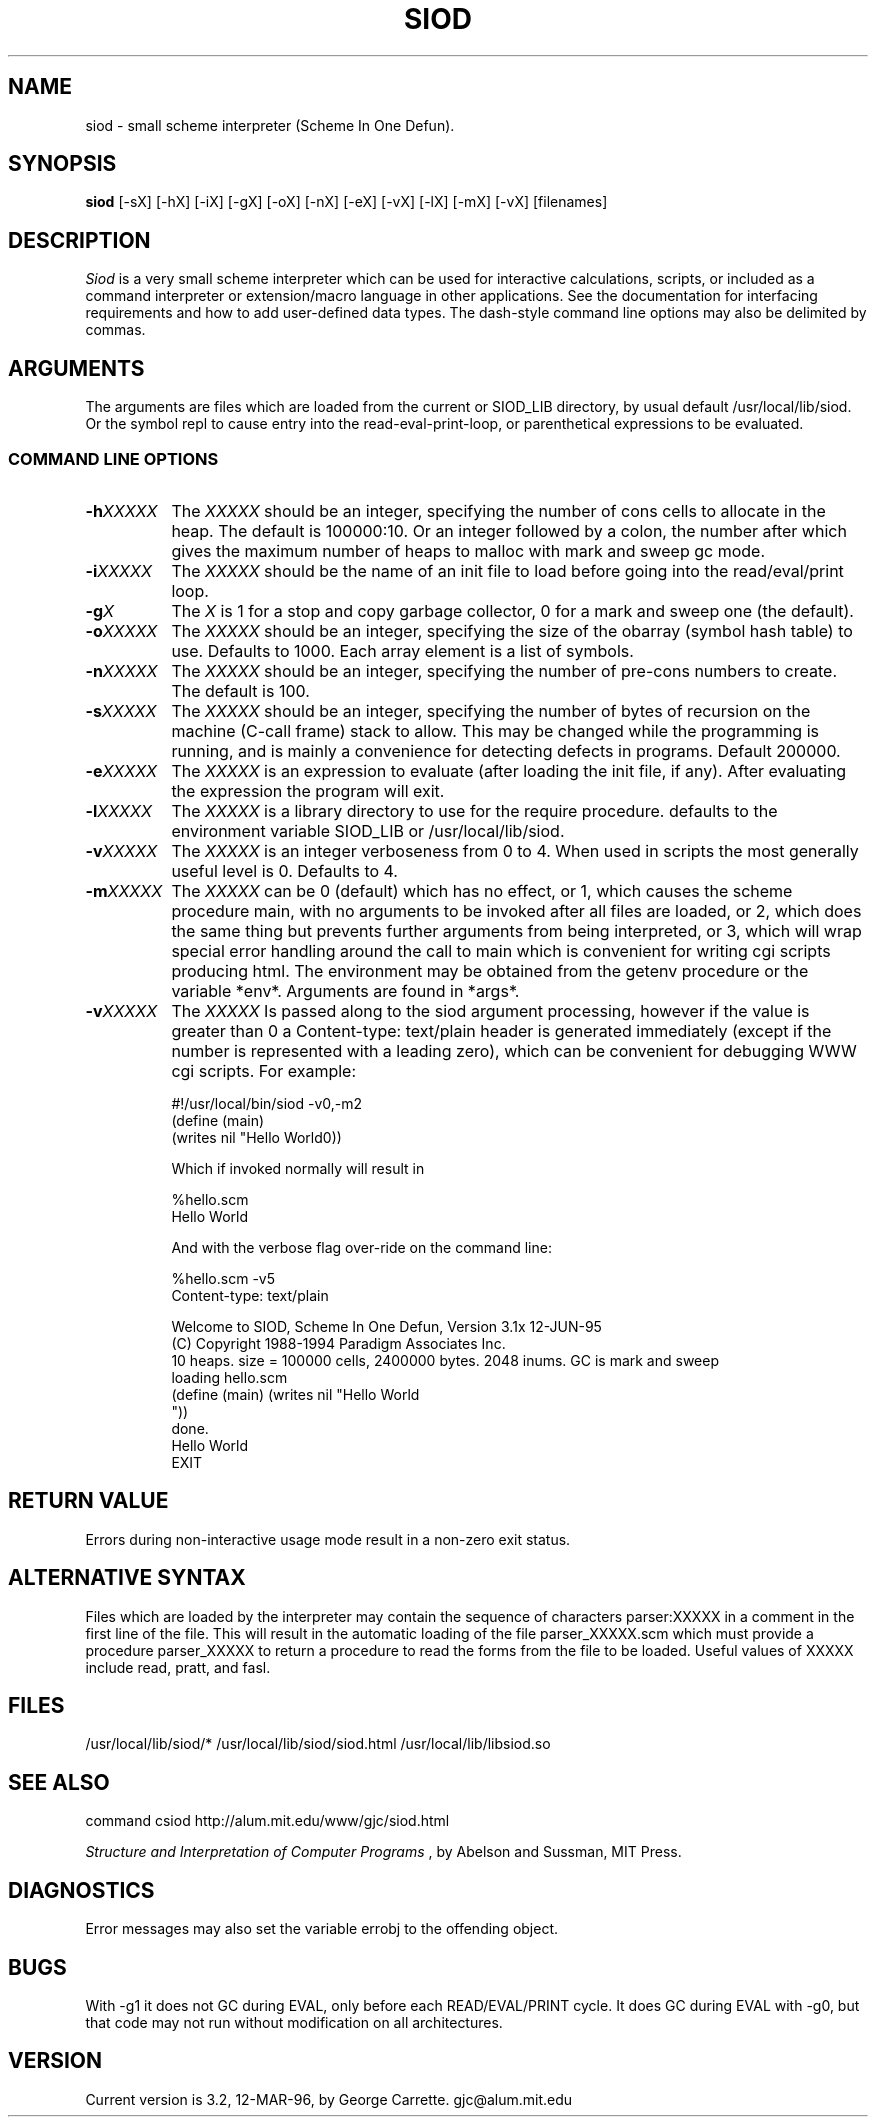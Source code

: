 .TH SIOD 1
.SH NAME
siod \- small scheme interpreter (Scheme In One Defun).
.SH SYNOPSIS
.B siod
[-sX] [-hX] [-iX] [-gX] [-oX] [-nX] [-eX] [-vX] [-lX] [-mX] [-vX] [filenames]
.SH DESCRIPTION
.I Siod
is a very small scheme interpreter which can be used for 
interactive calculations,
scripts, or included as a command interpreter or extension/macro 
language in other applications. See the documentation for interfacing 
requirements and how to add user-defined data types. The dash-style command
line options may also be delimited by commas.

.RE
.SH ARGUMENTS
The arguments are files which are loaded from the current or SIOD_LIB
directory, by usual default /usr/local/lib/siod. Or the symbol repl
to cause entry into the read-eval-print-loop, or parenthetical
expressions to be evaluated.

.RE
.SS COMMAND LINE OPTIONS
.TP 8
.BI \-h "XXXXX"
The
.I XXXXX
should be an integer, specifying the number of cons cells to
allocate in the heap. The default is 100000:10. Or an integer followed by
a colon, the number after which gives the maximum number of heaps to 
malloc with mark and sweep gc mode.
.TP
.BI \-i "XXXXX"
The 
.I XXXXX
should be the name of an init file to load before going into
the read/eval/print loop.
.TP
.BI \-g "X"
The
.I X
is 1 for a stop and copy garbage collector, 0 for a mark
and sweep one (the default).
.TP
.BI \-o "XXXXX"
The
.I XXXXX
should be an integer, specifying the size of the obarray (symbol hash table)
to use. Defaults to 1000. Each array element is a list of symbols.
.TP
.BI \-n "XXXXX"
The
.I XXXXX
should be an integer, specifying the number of pre-cons numbers
to create. The default is 100.
.TP
.BI \-s "XXXXX"
The
.I XXXXX
should be an integer, specifying the number of bytes of recursion
on the machine (C-call frame) stack to allow. This may be changed
while the programming is running, and is mainly a convenience for
detecting defects in programs. Default 200000.
.TP
.BI \-e "XXXXX"
The
.I XXXXX
is an expression to evaluate (after loading the init file, if any).
After evaluating the expression the program will exit.
.TP
.BI \-l "XXXXX"
The
.I XXXXX
is a library directory to use for the require procedure. defaults
to the environment variable SIOD_LIB or /usr/local/lib/siod.
.TP
.BI \-v "XXXXX"
The
.I XXXXX
is an integer verboseness from 0 to 4. When used in scripts the
most generally useful level is 0. Defaults to 4.
.TP 8
.BI \-m "XXXXX"
The
.I XXXXX
can be 0 (default) which has no effect, or 1, which causes the scheme
procedure main, with no arguments to be invoked after all files are loaded, 
or 2, which does the same thing but prevents further arguments from
being interpreted, or 3, which will wrap special error handling
around the call to main which is convenient for writing cgi scripts
producing html. The environment may be obtained from the getenv
procedure or the variable *env*. Arguments are found in *args*.
.TP
.BI \-v "XXXXX"
The 
.I XXXXX
Is passed along to the siod argument processing, however if the value
is greater than 0 a Content-type: text/plain header is generated
immediately (except if the number is represented with a leading zero),
which can be convenient for debugging WWW cgi scripts. For example:

.EX
#!/usr/local/bin/siod -v0,-m2
(define (main)
  (writes nil "Hello World\n"))
.EE

Which if invoked normally will result in

.EX
%hello.scm
Hello World
.EE

And with the verbose flag over-ride on the command line:

.EX

%hello.scm -v5
Content-type: text/plain

Welcome to SIOD, Scheme In One Defun, Version 3.1x 12-JUN-95
(C) Copyright 1988-1994 Paradigm Associates Inc.
10 heaps. size = 100000 cells, 2400000 bytes. 2048 inums. GC is mark and sweep
loading hello.scm
(define (main) (writes nil "Hello World
"))
done.
Hello World
EXIT
.EE

.SH RETURN VALUE
Errors during non-interactive usage mode result in a non-zero exit
status.

.SH ALTERNATIVE SYNTAX
Files which are loaded by the interpreter may contain the sequence
of characters parser:XXXXX in a comment in the first line of the file.
This will result in the automatic loading of the file parser_XXXXX.scm
which must provide a procedure parser_XXXXX to return a procedure
to read the forms from the file to be loaded. Useful values of XXXXX
include read, pratt, and fasl.

.SH FILES
/usr/local/lib/siod/*
/usr/local/lib/siod/siod.html
/usr/local/lib/libsiod.so
.PD
.SH SEE ALSO
command csiod http://alum.mit.edu/www/gjc/siod.html

.I Structure and Interpretation of Computer Programs
, by Abelson and Sussman, MIT Press.

.SH DIAGNOSTICS
Error messages may also set the variable errobj to the offending object.
.SH BUGS
With -g1 it does not GC during EVAL, only before each READ/EVAL/PRINT cycle.
It does GC during EVAL with -g0, but that code may not run without modification
on all architectures.
.SH VERSION
Current version is 3.2, 12-MAR-96, by George Carrette. gjc\@alum.mit.edu
